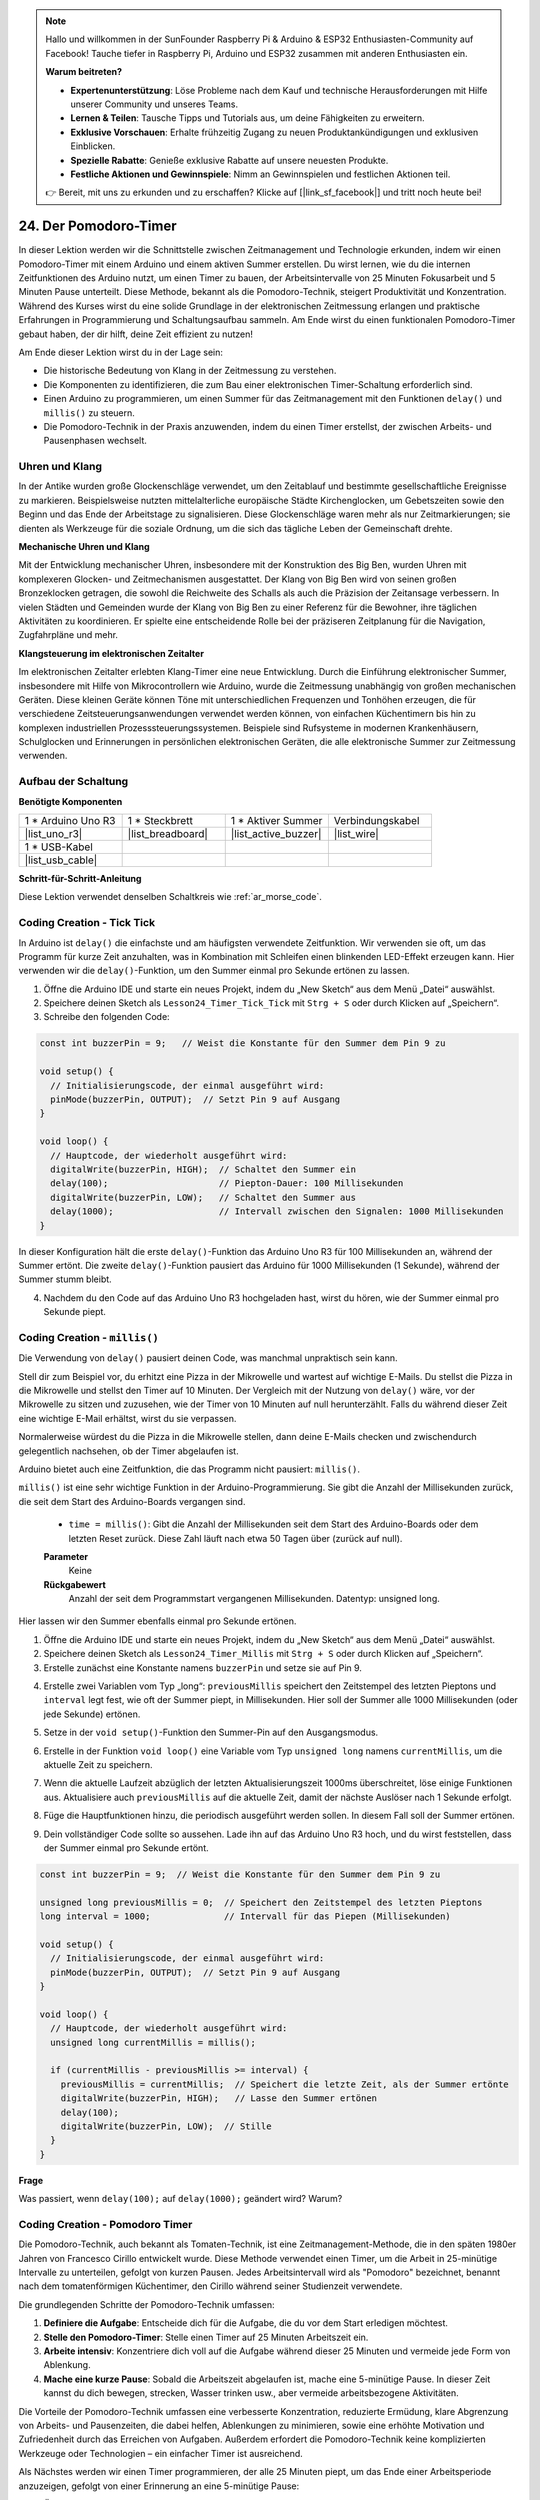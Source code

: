 .. note::

    Hallo und willkommen in der SunFounder Raspberry Pi & Arduino & ESP32 Enthusiasten-Community auf Facebook! Tauche tiefer in Raspberry Pi, Arduino und ESP32 zusammen mit anderen Enthusiasten ein.

    **Warum beitreten?**

    - **Expertenunterstützung**: Löse Probleme nach dem Kauf und technische Herausforderungen mit Hilfe unserer Community und unseres Teams.
    - **Lernen & Teilen**: Tausche Tipps und Tutorials aus, um deine Fähigkeiten zu erweitern.
    - **Exklusive Vorschauen**: Erhalte frühzeitig Zugang zu neuen Produktankündigungen und exklusiven Einblicken.
    - **Spezielle Rabatte**: Genieße exklusive Rabatte auf unsere neuesten Produkte.
    - **Festliche Aktionen und Gewinnspiele**: Nimm an Gewinnspielen und festlichen Aktionen teil.

    👉 Bereit, mit uns zu erkunden und zu erschaffen? Klicke auf [|link_sf_facebook|] und tritt noch heute bei!

24. Der Pomodoro-Timer
===========================================

In dieser Lektion werden wir die Schnittstelle zwischen Zeitmanagement und Technologie erkunden, indem wir einen Pomodoro-Timer mit einem Arduino und einem aktiven Summer erstellen. Du wirst lernen, wie du die internen Zeitfunktionen des Arduino nutzt, um einen Timer zu bauen, der Arbeitsintervalle von 25 Minuten Fokusarbeit und 5 Minuten Pause unterteilt. Diese Methode, bekannt als die Pomodoro-Technik, steigert Produktivität und Konzentration. Während des Kurses wirst du eine solide Grundlage in der elektronischen Zeitmessung erlangen und praktische Erfahrungen in Programmierung und Schaltungsaufbau sammeln. Am Ende wirst du einen funktionalen Pomodoro-Timer gebaut haben, der dir hilft, deine Zeit effizient zu nutzen!

.. image:: img/19_tomato_timer.jpg
  :width: 500
  :align: center

.. raw:: html

     <video controls style = "max-width:90%">
        <source src="_static/video/24_beep_timer.mp4" type="video/mp4">
        Your browser does not support the video tag.
    </video>

Am Ende dieser Lektion wirst du in der Lage sein:

* Die historische Bedeutung von Klang in der Zeitmessung zu verstehen.
* Die Komponenten zu identifizieren, die zum Bau einer elektronischen Timer-Schaltung erforderlich sind.
* Einen Arduino zu programmieren, um einen Summer für das Zeitmanagement mit den Funktionen ``delay()`` und ``millis()`` zu steuern.
* Die Pomodoro-Technik in der Praxis anzuwenden, indem du einen Timer erstellst, der zwischen Arbeits- und Pausenphasen wechselt.

Uhren und Klang
--------------------

In der Antike wurden große Glockenschläge verwendet, um den Zeitablauf und bestimmte gesellschaftliche Ereignisse zu markieren.
Beispielsweise nutzten mittelalterliche europäische Städte Kirchenglocken, um Gebetszeiten sowie den Beginn und das Ende der Arbeitstage zu signalisieren.
Diese Glockenschläge waren mehr als nur Zeitmarkierungen; sie dienten als Werkzeuge für die soziale Ordnung, um die sich das tägliche Leben der Gemeinschaft drehte.

**Mechanische Uhren und Klang**

.. image:: img/7_big_ben.png
  :width: 500
  :align: center

Mit der Entwicklung mechanischer Uhren, insbesondere mit der Konstruktion des Big Ben, wurden Uhren mit komplexeren Glocken- und Zeitmechanismen ausgestattet.
Der Klang von Big Ben wird von seinen großen Bronzeklocken getragen, die sowohl die Reichweite des Schalls als auch die Präzision der Zeitansage verbessern.
In vielen Städten und Gemeinden wurde der Klang von Big Ben zu einer Referenz für die Bewohner, ihre täglichen Aktivitäten zu koordinieren. Er spielte eine entscheidende Rolle bei der präziseren Zeitplanung für die Navigation, Zugfahrpläne und mehr.

**Klangsteuerung im elektronischen Zeitalter**

.. image:: img/19_timer.jpg
  :width: 500
  :align: center

Im elektronischen Zeitalter erlebten Klang-Timer eine neue Entwicklung. Durch die Einführung elektronischer Summer, insbesondere mit Hilfe von Mikrocontrollern wie Arduino,
wurde die Zeitmessung unabhängig von großen mechanischen Geräten. Diese kleinen Geräte können Töne mit unterschiedlichen Frequenzen und Tonhöhen erzeugen,
die für verschiedene Zeitsteuerungsanwendungen verwendet werden können, von einfachen Küchentimern bis hin zu komplexen industriellen Prozesssteuerungssystemen.
Beispiele sind Rufsysteme in modernen Krankenhäusern, Schulglocken und Erinnerungen in persönlichen elektronischen Geräten, die alle elektronische Summer zur Zeitmessung verwenden.

Aufbau der Schaltung
--------------------------

**Benötigte Komponenten**


.. list-table:: 
   :widths: 25 25 25 25
   :header-rows: 0

   * - 1 * Arduino Uno R3
     - 1 * Steckbrett
     - 1 * Aktiver Summer
     - Verbindungskabel
   * - |list_uno_r3| 
     - |list_breadboard| 
     - |list_active_buzzer| 
     - |list_wire| 
   * - 1 * USB-Kabel
     -
     - 
     - 
   * - |list_usb_cable| 
     -
     - 
     - 



**Schritt-für-Schritt-Anleitung**

Diese Lektion verwendet denselben Schaltkreis wie :ref:`ar_morse_code`.

.. image:: img/16_morse_code.png
    :width: 500
    :align: center


Coding Creation - Tick Tick
-------------------------------

In Arduino ist ``delay()`` die einfachste und am häufigsten verwendete Zeitfunktion.
Wir verwenden sie oft, um das Programm für kurze Zeit anzuhalten, was in Kombination mit Schleifen einen blinkenden LED-Effekt erzeugen kann. Hier verwenden wir die ``delay()``-Funktion, um den Summer einmal pro Sekunde ertönen zu lassen.

1. Öffne die Arduino IDE und starte ein neues Projekt, indem du „New Sketch“ aus dem Menü „Datei“ auswählst.
2. Speichere deinen Sketch als ``Lesson24_Timer_Tick_Tick`` mit ``Strg + S`` oder durch Klicken auf „Speichern“.

3. Schreibe den folgenden Code:

.. code-block:: Arduino

  const int buzzerPin = 9;   // Weist die Konstante für den Summer dem Pin 9 zu  
  
  void setup() {
    // Initialisierungscode, der einmal ausgeführt wird:
    pinMode(buzzerPin, OUTPUT);  // Setzt Pin 9 auf Ausgang
  } 

  void loop() {
    // Hauptcode, der wiederholt ausgeführt wird:
    digitalWrite(buzzerPin, HIGH);  // Schaltet den Summer ein
    delay(100);                     // Piepton-Dauer: 100 Millisekunden
    digitalWrite(buzzerPin, LOW);   // Schaltet den Summer aus
    delay(1000);                    // Intervall zwischen den Signalen: 1000 Millisekunden
  }

In dieser Konfiguration hält die erste ``delay()``-Funktion das Arduino Uno R3 für 100 Millisekunden an, während der Summer ertönt. Die zweite ``delay()``-Funktion pausiert das Arduino für 1000 Millisekunden (1 Sekunde), während der Summer stumm bleibt.

4. Nachdem du den Code auf das Arduino Uno R3 hochgeladen hast, wirst du hören, wie der Summer einmal pro Sekunde piept.

Coding Creation - ``millis()``
---------------------------------

Die Verwendung von ``delay()`` pausiert deinen Code, was manchmal unpraktisch sein kann.

Stell dir zum Beispiel vor, du erhitzt eine Pizza in der Mikrowelle und wartest auf wichtige E-Mails.
Du stellst die Pizza in die Mikrowelle und stellst den Timer auf 10 Minuten. Der Vergleich mit der Nutzung von ``delay()`` wäre, vor der Mikrowelle zu sitzen und zuzusehen, wie der Timer von 10 Minuten auf null herunterzählt. Falls du während dieser Zeit eine wichtige E-Mail erhältst, wirst du sie verpassen.

Normalerweise würdest du die Pizza in die Mikrowelle stellen, dann deine E-Mails checken und zwischendurch gelegentlich nachsehen, ob der Timer abgelaufen ist.

Arduino bietet auch eine Zeitfunktion, die das Programm nicht pausiert: ``millis()``.

``millis()`` ist eine sehr wichtige Funktion in der Arduino-Programmierung. Sie gibt die Anzahl der Millisekunden zurück, die seit dem Start des Arduino-Boards vergangen sind.

  * ``time = millis()``: Gibt die Anzahl der Millisekunden seit dem Start des Arduino-Boards oder dem letzten Reset zurück. Diese Zahl läuft nach etwa 50 Tagen über (zurück auf null).

  **Parameter**
    Keine

  **Rückgabewert**
    Anzahl der seit dem Programmstart vergangenen Millisekunden. Datentyp: unsigned long.


Hier lassen wir den Summer ebenfalls einmal pro Sekunde ertönen.

1. Öffne die Arduino IDE und starte ein neues Projekt, indem du „New Sketch“ aus dem Menü „Datei“ auswählst.
2. Speichere deinen Sketch als ``Lesson24_Timer_Millis`` mit ``Strg + S`` oder durch Klicken auf „Speichern“.

3. Erstelle zunächst eine Konstante namens ``buzzerPin`` und setze sie auf Pin 9.

.. code-block:: Arduino
  :emphasize-lines: 1

  const int buzzerPin = 9;   // Weist die Konstante für den Summer dem Pin 9 zu

  void setup() {
    // Initialisierungscode, der einmal ausgeführt wird:
  }

4. Erstelle zwei Variablen vom Typ „long“: ``previousMillis`` speichert den Zeitstempel des letzten Pieptons und ``interval`` legt fest, wie oft der Summer piept, in Millisekunden. Hier soll der Summer alle 1000 Millisekunden (oder jede Sekunde) ertönen.

.. code-block:: Arduino
  :emphasize-lines: 3,4

  const int buzzerPin = 9;  // Weist die Konstante für den Summer dem Pin 9 zu

  unsigned long previousMillis = 0;  // Speichert den Zeitstempel des letzten Pieptons
  long interval = 1000;              // Intervall für das Piepen (Millisekunden)



5. Setze in der ``void setup()``-Funktion den Summer-Pin auf den Ausgangsmodus.

.. code-block:: Arduino
  :emphasize-lines: 8

  const int buzzerPin = 9;  // Weist die Konstante für den Summer dem Pin 9 zu

  unsigned long previousMillis = 0;  // Speichert den Zeitstempel des letzten Pieptons
  long interval = 1000;              // Intervall für das Piepen (Millisekunden)

  void setup() {
    // Initialisierungscode, der einmal ausgeführt wird:
    pinMode(buzzerPin, OUTPUT);  // Setzt Pin 9 auf Ausgang
  }

6. Erstelle in der Funktion ``void loop()`` eine Variable vom Typ ``unsigned long`` namens ``currentMillis``, um die aktuelle Zeit zu speichern.

.. code-block:: Arduino
  :emphasize-lines: 3

  void loop() {
    // Hauptcode, der wiederholt ausgeführt wird:
    unsigned long currentMillis = millis();
  }

7. Wenn die aktuelle Laufzeit abzüglich der letzten Aktualisierungszeit 1000ms überschreitet, löse einige Funktionen aus. Aktualisiere auch ``previousMillis`` auf die aktuelle Zeit, damit der nächste Auslöser nach 1 Sekunde erfolgt.

.. code-block:: Arduino
  :emphasize-lines: 5,6

  void loop() {
    // Hauptcode, der wiederholt ausgeführt wird:
    unsigned long currentMillis = millis();

    if (currentMillis - previousMillis >= interval) {
      previousMillis = currentMillis;  // Speichert die letzte Zeit, als der Summer ertönte
    }
  }

8. Füge die Hauptfunktionen hinzu, die periodisch ausgeführt werden sollen. In diesem Fall soll der Summer ertönen.

.. code-block:: Arduino
  :emphasize-lines: 7,8,9

  void loop() {
    // Hauptcode, der wiederholt ausgeführt wird:
    unsigned long currentMillis = millis();

    if (currentMillis - previousMillis >= interval) {
      previousMillis = currentMillis;  // Speichert die letzte Zeit, als der Summer ertönte
      digitalWrite(buzzerPin, HIGH);   // Lasse den Summer ertönen
      delay(100);
      digitalWrite(buzzerPin, LOW);  // Stille
    }
  }

9. Dein vollständiger Code sollte so aussehen. Lade ihn auf das Arduino Uno R3 hoch, und du wirst feststellen, dass der Summer einmal pro Sekunde ertönt.

.. code-block:: Arduino

  const int buzzerPin = 9;  // Weist die Konstante für den Summer dem Pin 9 zu

  unsigned long previousMillis = 0;  // Speichert den Zeitstempel des letzten Pieptons
  long interval = 1000;              // Intervall für das Piepen (Millisekunden)

  void setup() {
    // Initialisierungscode, der einmal ausgeführt wird:
    pinMode(buzzerPin, OUTPUT);  // Setzt Pin 9 auf Ausgang
  }

  void loop() {
    // Hauptcode, der wiederholt ausgeführt wird:
    unsigned long currentMillis = millis();

    if (currentMillis - previousMillis >= interval) {
      previousMillis = currentMillis;  // Speichert die letzte Zeit, als der Summer ertönte
      digitalWrite(buzzerPin, HIGH);   // Lasse den Summer ertönen
      delay(100);
      digitalWrite(buzzerPin, LOW);  // Stille
    }
  }

**Frage**

Was passiert, wenn ``delay(100);`` auf ``delay(1000);`` geändert wird? Warum?

Coding Creation - Pomodoro Timer
------------------------------------

Die Pomodoro-Technik, auch bekannt als Tomaten-Technik, ist eine Zeitmanagement-Methode, die in den späten 1980er Jahren von Francesco Cirillo entwickelt wurde.
Diese Methode verwendet einen Timer, um die Arbeit in 25-minütige Intervalle zu unterteilen, gefolgt von kurzen Pausen.
Jedes Arbeitsintervall wird als "Pomodoro" bezeichnet, benannt nach dem tomatenförmigen Küchentimer, den Cirillo während seiner Studienzeit verwendete.

.. image:: img/19_tomato_timer.jpg
  :width: 500
  :align: center

Die grundlegenden Schritte der Pomodoro-Technik umfassen:

1. **Definiere die Aufgabe**: Entscheide dich für die Aufgabe, die du vor dem Start erledigen möchtest.
2. **Stelle den Pomodoro-Timer**: Stelle einen Timer auf 25 Minuten Arbeitszeit ein.
3. **Arbeite intensiv**: Konzentriere dich voll auf die Aufgabe während dieser 25 Minuten und vermeide jede Form von Ablenkung.
4. **Mache eine kurze Pause**: Sobald die Arbeitszeit abgelaufen ist, mache eine 5-minütige Pause. In dieser Zeit kannst du dich bewegen, strecken, Wasser trinken usw., aber vermeide arbeitsbezogene Aktivitäten.

Die Vorteile der Pomodoro-Technik umfassen eine verbesserte Konzentration, reduzierte Ermüdung, klare Abgrenzung von Arbeits- und Pausenzeiten, die dabei helfen, Ablenkungen zu minimieren, sowie eine erhöhte Motivation und Zufriedenheit durch das Erreichen von Aufgaben. Außerdem erfordert die Pomodoro-Technik keine komplizierten Werkzeuge oder Technologien – ein einfacher Timer ist ausreichend.

Als Nächstes werden wir einen Timer programmieren, der alle 25 Minuten piept, um das Ende einer Arbeitsperiode anzuzeigen, gefolgt von einer Erinnerung an eine 5-minütige Pause:

1. Öffne die Arduino IDE und starte ein neues Projekt, indem du „New Sketch“ aus dem Menü „Datei“ auswählst.
2. Speichere deinen Sketch als ``Lesson24_Timer_Millis_Pomodoro`` mit ``Strg + S`` oder durch Klicken auf „Speichern“.

3. Definiere einige Konstanten und Variablen vor ``void setup()``.

* ``buzzerPin`` identifiziert, an welchem Pin der Summer angeschlossen ist.
* ``startMillis`` verfolgt, wann der Timer gestartet wurde.
* ``workPeriod`` und ``breakPeriod`` definieren, wie lange jede Periode dauert.
* ``isWorkPeriod`` ist eine boolesche Variable, die verwendet wird, um zu verfolgen, ob es Zeit zum Arbeiten oder für eine Pause ist.

.. code-block:: Arduino

  const int buzzerPin = 9;          // Weist die Konstante für den Summer dem Pin 9 zu
  unsigned long startMillis;        // Speichert die Startzeit des Timers
  const long workPeriod = 1500000;  // Arbeitsperiode von 25 Minuten
  const long breakPeriod = 300000;  // Pausenperiode von 5 Minuten
  static bool isWorkPeriod = true;  // Verfolgt, ob es eine Arbeits- oder Pausenperiode ist
  
4. Initialisiere den Summer-Pin als Ausgang und starte den Timer, indem du die Startzeit mit ``millis()`` speicherst.

.. code-block:: Arduino
  :emphasize-lines: 2,3
  
  void setup() {
    pinMode(buzzerPin, OUTPUT); // Initialisiere den Summer-Pin als Ausgang
    startMillis = millis(); // Speichere die Startzeit
  }

5. Erstelle in der Funktion ``void loop()`` eine Variable vom Typ ``unsigned long`` namens ``currentMillis``, um die aktuelle Zeit zu speichern.

.. code-block:: Arduino
  :emphasize-lines: 2

  void loop() {
    unsigned long currentMillis = millis(); // Aktualisiere die aktuelle Zeit
  }


6. Verwende ``if else if``-Bedingungsanweisungen, um festzustellen, ob es sich um eine Arbeitsperiode handelt.

.. code-block:: Arduino
  :emphasize-lines: 4-6

  void loop() {
    unsigned long currentMillis = millis(); // Aktualisiere die aktuelle Zeit

    if (isWorkPeriod){ 
    } else if (!isWorkPeriod){
    }
  }

7. Falls es eine Arbeitsperiode ist, prüfe, ob die aktuelle Zeit die ``workPeriod`` überschritten hat. Wenn ja, setze den Timer zurück, wechsle zur Pausenperiode und aktiviere den Summer, um zweimal für eine längere Dauer zu ertönen.

.. code-block:: Arduino
  :emphasize-lines: 5-16

  void loop() {
    unsigned long currentMillis = millis();  // Aktualisiere die aktuelle Zeit

    if (isWorkPeriod) {
      if (currentMillis - startMillis >= workPeriod) {
        startMillis = currentMillis;  // Setze den Timer zurück
        isWorkPeriod = false;         // Wechsle zur Pausenperiode
        digitalWrite(buzzerPin, HIGH);  // Schalte den Summer ein
        delay(500);                     // Summer an für 500 Millisekunden
        digitalWrite(buzzerPin, LOW);   // Schalte den Summer aus
        delay(200);                     // Summer aus für 200 Millisekunden
        digitalWrite(buzzerPin, HIGH);  // Schalte den Summer ein
        delay(500);                     // Summer an für 500 Millisekunden
        digitalWrite(buzzerPin, LOW);   // Schalte den Summer aus
        delay(200);                     // Summer aus für 200 Millisekunden
      }
    } else if (!isWorkPeriod) {
    }
  }


8. Verwende ``else if``-Bedingungsanweisungen, um festzustellen, ob es sich um eine Pausenperiode handelt, und prüfe ähnlich, ob die aktuelle Zeit die ``breakPeriod`` überschritten hat. Wenn ja, setze den Timer zurück, wechsle zurück zur Arbeitsperiode und aktiviere den Summer, um zweimal kurz zu ertönen.

.. code-block:: Arduino

  } else if (!isWorkPeriod) {
    if (currentMillis - startMillis >= breakPeriod) {
      startMillis = currentMillis;  // Setze den Timer zurück
      isWorkPeriod = true;          // Wechsle zur Arbeitsperiode
      digitalWrite(buzzerPin, HIGH);  // Schalte den Summer ein
      delay(200);                     // Summer an für 200 Millisekunden
      digitalWrite(buzzerPin, LOW);   // Schalte den Summer aus
      delay(200);                     // Summer aus für 200 Millisekunden
      digitalWrite(buzzerPin, HIGH);  // Schalte den Summer ein
      delay(200);                     // Summer an für 200 Millisekunden
      digitalWrite(buzzerPin, LOW);   // Schalte den Summer aus
      delay(200);                     // Summer aus für 200 Millisekunden
    }
  }


9. Dein vollständiger Code sollte so aussehen, und du kannst ihn auf das Arduino Uno R3 hochladen, um die Effekte zu sehen.

.. note::

  Wenn du das Warten auf eine 25-minütige Arbeitsperiode und eine 5-minütige Pause während des Debuggens zu lange findest, 
  kannst du die ``workPeriod`` auf 15000 Millisekunden und die ``breakPeriod`` auf 3000 Millisekunden verkürzen. Du wirst dann hören, wie der Summer alle 15 Sekunden zweimal lang ertönt, gefolgt von zweimal kurzem Piepen nach 3 Sekunden.


.. code-block:: Arduino

  const int buzzerPin = 9;          // Weist die Konstante für den Summer dem Pin 9 zu
  unsigned long startMillis;        // Speichert die Startzeit des Timers
  const long workPeriod = 1500000;  // Arbeitsperiode von 25 Minuten
  const long breakPeriod = 300000;  // Pausenperiode von 5 Minuten
  static bool isWorkPeriod = true;  // Verfolgt, ob es eine Arbeits- oder Pausenperiode ist

  void setup() {
    pinMode(buzzerPin, OUTPUT); // Initialisiere den Summer-Pin als Ausgang
    startMillis = millis(); // Speichere die Startzeit
  }

  void loop() {
    unsigned long currentMillis = millis(); // Aktualisiere die aktuelle Zeit

    if (isWorkPeriod){ 
      if(currentMillis - startMillis >= workPeriod) {
        startMillis = currentMillis; // Setze den Timer zurück
        isWorkPeriod = false; // Wechsle zur Pausenperiode
        digitalWrite(buzzerPin, HIGH);  // Schalte den Summer ein
        delay(500);                     // Summer an für 500 Millisekunden
        digitalWrite(buzzerPin, LOW);   // Schalte den Summer aus
        delay(200);                     // Summer aus für 200 Millisekunden
        digitalWrite(buzzerPin, HIGH);  // Schalte den Summer ein
        delay(500);                     // Summer an für 500 Millisekunden
        digitalWrite(buzzerPin, LOW);   // Schalte den Summer aus
        delay(200);                     // Summer aus für 200 Millisekunden
      }
    } else if (!isWorkPeriod) 
      if(currentMillis - startMillis >= breakPeriod) {
        startMillis = currentMillis; // Setze den Timer zurück
        isWorkPeriod = true; // Wechsle zur Arbeitsperiode
        digitalWrite(buzzerPin, HIGH);  // Schalte den Summer ein
        delay(200);                     // Summer an für 200 Millisekunden
        digitalWrite(buzzerPin, LOW);   // Schalte den Summer aus
        delay(200);                     // Summer aus für 200 Millisekunden
        digitalWrite(buzzerPin, HIGH);  // Schalte den Summer ein
        delay(200);                     // Summer an für 200 Millisekunden
        digitalWrite(buzzerPin, LOW);   // Schalte den Summer aus
        delay(200);                     // Summer aus für 200 Millisekunden
      }
    }
  }

10. Denke daran, deinen Code zu speichern und deinen Arbeitsplatz aufzuräumen.

**Frage**

Denke über andere Situationen in deinem Leben nach, in denen du Zeit "hörst". Liste einige Beispiele auf und schreibe sie in dein Notizbuch!

**Zusammenfassung**

Im heutigen Kurs haben wir erfolgreich eine elektronische Version des Pomodoro-Timers gebaut, ein wertvolles Werkzeug zur Steigerung der Produktivität durch strukturierte Arbeits- und Pausenintervalle. Durch dieses Projekt haben die Schüler die Nützlichkeit von Summern im Zeitmanagement und die praktische Anwendung der ``millis()``-Funktion kennengelernt, um nicht blockierende Timer-Code in Arduino zu erstellen. Dieser Ansatz ermöglicht Multitasking in Mikrocontroller-Anwendungen und spiegelt komplexere Systeme in Technologie und Industrie wider.

